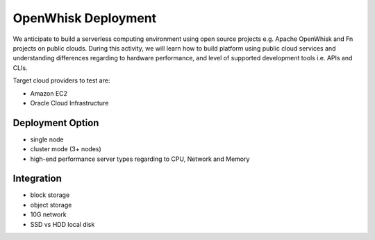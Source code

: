 OpenWhisk Deployment
===============================================================================

We anticipate to build a serverless computing environment using open source
projects e.g. Apache OpenWhisk and Fn projects on public clouds. During this
activity, we will learn how to build platform using public cloud services and
understanding differences regarding to hardware performance, and level of
supported development tools i.e. APIs and CLIs.

Target cloud providers to test are:

- Amazon EC2
- Oracle Cloud Infrastructure

Deployment Option
-------------------------------------------------------------------------------

- single node
- cluster mode (3+ nodes)
- high-end performance server types regarding to CPU, Network and Memory

Integration
-------------------------------------------------------------------------------

- block storage
- object storage
- 10G network
- SSD vs HDD local disk  
